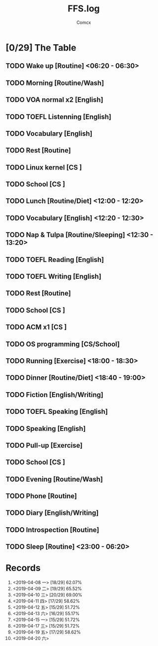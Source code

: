 #+TITLE:  FFS.log
#+AUTHOR: Comcx


* [0/29] The Table

** TODO Wake up            [Routine]             <06:20 - 06:30>
** TODO Morning            [Routine/Wash]
** TODO VOA normal x2      [English]
** TODO TOEFL Listenning   [English]
** TODO Vocabulary         [English]
** TODO Rest               [Routine]
** TODO Linux kernel       [CS     ]
** TODO School             [CS     ]

** TODO Lunch              [Routine/Diet]        <12:00 - 12:20>
** TODO Vocabulary         [English]             <12:20 - 12:30>
** TODO Nap & Tulpa        [Routine/Sleeping]    <12:30 - 13:20>

** TODO TOEFL Reading      [English]
** TODO TOEFL Writing      [English]
** TODO Rest               [Routine]
** TODO School             [CS     ]
** TODO ACM x1             [CS     ]
** TODO OS programming     [CS/School]

** TODO Running            [Exercise]            <18:00 - 18:30>
** TODO Dinner             [Routine/Diet]        <18:40 - 19:00>

** TODO Fiction            [English/Writing]
** TODO TOEFL Speaking     [English]
** TODO Speaking           [English]
** TODO Pull-up            [Exercise]
** TODO School             [CS     ]
** TODO Evening            [Routine/Wash]
** TODO Phone              [Routine]
** TODO Diary              [English/Writing]
** TODO Introspection      [Routine]
** TODO Sleep              [Routine]             <23:00 - 06:20>




* Records

1) <2019-04-08 一>  [18/29]  62.07%
2) <2019-04-09 二>  [19/29]  65.52%
3) <2019-04-10 三>  [20/29]  69.00%
4) <2019-04-11 四>  [17/29]  58.62%
5) <2019-04-12 五>  [15/29]  51.72%
6) <2019-04-13 六>  [16/29]  55.17%
7) <2019-04-15 一>  [15/29]  51.72%
8) <2019-04-17 三>  [15/29]  51.72%
9) <2019-04-19 五>  [17/29]  58.62%
10) <2019-04-20 六>





